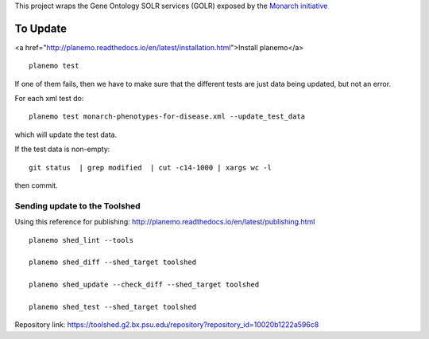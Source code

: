 

This project wraps the Gene Ontology SOLR services (GOLR) exposed by the      `Monarch initiative <https://monarchinitiative.org>`_

.. image:: https://zenodo.org/badge/doi/10.5281/zenodo.56412.svg
   :target: http://dx.doi.org/10.5281/zenodo.56412

.. .. image:: demo.png

.. .. image:: arguments.png


=========
To Update
=========

<a href="http://planemo.readthedocs.io/en/latest/installation.html">Install planemo</a>

::

    planemo test


If one of them fails, then we have to make sure that the different tests are just data being updated, but not an error.

For each xml test do:

::

	planemo test monarch-phenotypes-for-disease.xml --update_test_data  

which will update the test data.

If the test data is non-empty:

::

	git status  | grep modified  | cut -c14-1000 | xargs wc -l

then commit.

------------------------------
Sending update to the Toolshed
------------------------------

Using this reference for publishing: http://planemo.readthedocs.io/en/latest/publishing.html

::

    planemo shed_lint --tools

    planemo shed_diff --shed_target toolshed

    planemo shed_update --check_diff --shed_target toolshed

    planemo shed_test --shed_target toolshed
	

Repository link: https://toolshed.g2.bx.psu.edu/repository?repository_id=10020b1222a596c8

